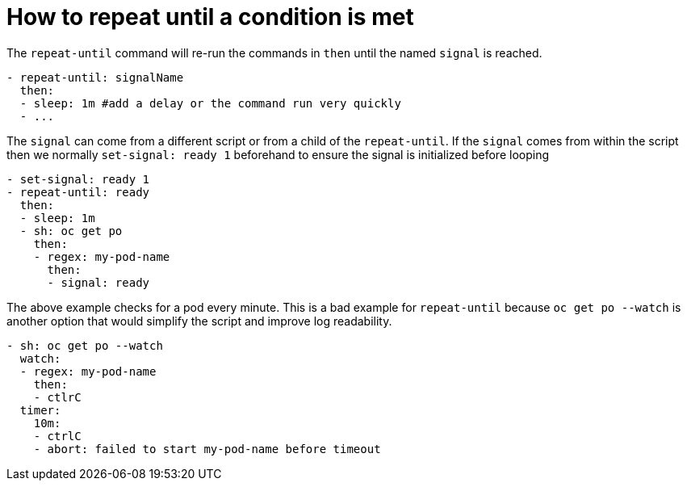 = How to repeat until a condition is met

The `repeat-until` command will re-run the commands in `then` until the named `signal` is reached.
```yaml
- repeat-until: signalName
  then:
  - sleep: 1m #add a delay or the command run very quickly
  - ...
```
The `signal` can come from a different script or from a child of the `repeat-until`. If the `signal` comes from within the script then we normally `set-signal: ready 1` beforehand to ensure the signal is initialized before looping
```yaml
- set-signal: ready 1
- repeat-until: ready
  then:
  - sleep: 1m
  - sh: oc get po
    then:
    - regex: my-pod-name
      then:
      - signal: ready
```
The above example checks for a pod every minute.
This is a bad example for `repeat-until` because `oc get po --watch` is another option that would simplify the script and improve log readability.
```yaml
- sh: oc get po --watch
  watch:
  - regex: my-pod-name
    then:
    - ctlrC
  timer:
    10m:
    - ctrlC
    - abort: failed to start my-pod-name before timeout
```

